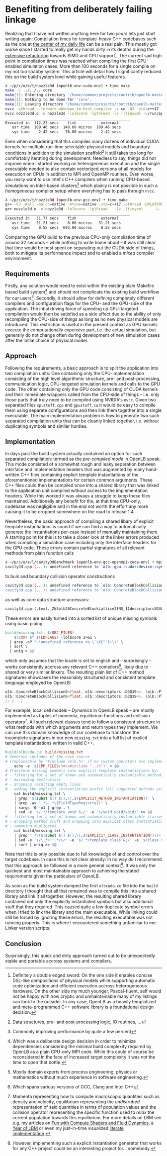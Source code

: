 * Benefiting from deliberately failing linkage
Realizing that I have not written anything here for two /years/ lets just start writing again:
Compilation times for template-heavy C++ codebases such as the one at [[https://openlb.net][the center of my daily life]] can be a real pain.
This mostly got worse since I started to really get my hands dirty in its depths during the [[https://www.helmholtz-hirse.de/series/2022_12_01-seminar_9.html][extensive refactoring]] towards SIMD and GPU support[fn:0].
The current sad high point in compilation times was reached when compiling the first GPU-enabled simulation cases: More than 100 seconds for a single compile on my not too shabby system.
This article will detail how I significantly reduced this on the build system level while gaining useful features.

#+BEGIN_SRC bash
λ ~/p/c/o/e/t/nozzle3d (openlb-env-cuda-env) • time make
make -C ../../.. core
make[1]: Entering directory '/home/common/projects/contrib/openlb-master'
make[1]: Nothing to be done for 'core'.
make[1]: Leaving directory '/home/common/projects/contrib/openlb-master'
nvcc -pthread --forward-unknown-to-host-compiler -x cu -O3 -std=c++17 --generate-code=arch=compute_75,code=[compute_75,sm_75] --extended-lambda --expt-relaxed-constexpr -rdc=true -DPLATFORM_CPU_SISD -DPLATFORM_GPU_CUDA  -DDEFAULT_FLOATING_POINT_TYPE=float -I../../../src -c -o nozzle3d.o nozzle3d.cpp
nvcc nozzle3d.o -o nozzle3d -lolbcore -lpthread -lz -ltinyxml -L/run/opengl-driver/lib -lcuda -lcudadevrt -lcudart -L../../../build/lib
________________________________________________________
Executed in  112.27 secs    fish           external
   usr time  109.46 secs  149.00 micros  109.46 secs
   sys time    2.42 secs   76.00 micros    2.42 secs
#+END_SRC

Even when considering that this compiles many dozens of individual CUDA kernels for multiple run-time selectable physical models and boundary conditions in addition to the simulation scaffold[fn:1] it still takes too long for comfortably iterating during development.
Needless to say, things did not improve when I started working on heterogeneous execution and the single executable needed to also contain vectorized versions of all models for execution on CPUs in addition to MPI and OpenMP routines. 
Even worse, you really want to use Intel's C++ compilers when running CPU-based simulations on Intel-based clusters[fn:2] which plainly is not possible in such a /homogeneous/ compiler setup where everyhing has to pass through =nvcc=.

#+BEGIN_SRC bash
λ ~/p/c/o/e/t/nozzle3d (openlb-env-gcc-env) • time make
g++ -O3 -Wall -march=native -mtune=native -std=c++17 -pthread -DPLATFORM_CPU_SISD  -I../../../src -c -o nozzle3d.o nozzle3d.cpp
g++ nozzle3d.o -o nozzle3d -lolbcore -lpthread   -lz -ltinyxml     -L../../../build/lib
________________________________________________________
Executed in   31.77 secs    fish           external
   usr time   31.21 secs    0.00 micros   31.21 secs
   sys time    0.55 secs  693.00 micros    0.55 secs
#+END_SRC

Comparing the GPU build to the previous CPU-only compilation time of around 32 seconds -- while nothing to write home about -- it was still clear that time would be best spent on separating out the CUDA side of things, both to mitigate its performance impact and to enabled a /mixed/ compiler environment.

[fn:0] Definitely a double edged sword: On the one side it enables concise DSL-like compositions of physical models while supporting automatic code optimization and efficient execution accross heterogeneous hardware. On the other side my much younger, Pascal-fluent, self would not be happy with how cryptic and unmaintainable many of my listings can look to the outsider.
In any case, OpenLB as a heavily templatized and meta-programmed C++ software library is a foundational design decision.
[fn:1] Data structures, pre- and post-processing logic, IO routines, ...
[fn:2] Commonly improving performance by quite a few percent

** Requirements
Firstly, any solution would need to exist within the existing plain Makefile based build system[fn:3] and should not complicate the existing build workflow for our users[fn:4].
Secondly, it should allow for defining completely different compilers and configuration flags for the CPU- and the GPU-side of the application.
The intial driving force of speeding up GPU-targeted compilation would then be satisfied as a side effect due to the ability of only recompiling the CPU-side of things as long as no new physical models are introduced. This restriction is useful in the present context as GPU kernels execute the computationally expensive part, i.e. the actual simulation, but generally do not change often during development of new simulation cases after the initial choice of physical model.

[fn:3] Which was a deliberate design decision in order to minimize dependencies considering the minimal build complexity required by OpenLB as a plain CPU-only MPI code. While this could of course be reconsidered in the face of increased target complexity it was not the time to open that bottle. 
[fn:4] Mostly domain experts from process engineering, physics or mathematics without much experience in software engineering.

** Approach
Following the requirements, a basic approach is to split the application into two compilation units: One containing only the CPU-implementation consisting of the high level algorithmic structure, pre- and post-processing, communication logic, CPU-targeted simulation kernels and calls to the GPU code.
The other containing only the GPU code consisting of CUDA kernels and their immediate wrappers called from the CPU-side of things -- i.e. only those parts that truly need to be compiled using NVIDIA's =nvcc=. 
Given two separated files =cpustuff.cpp= and =gpustuff.cu= it would be easy to compile them using separate configurations and then link them together into a single executable.
The main implementation problem is how to generate two such separated compilation units that can be cleanly linked together, i.e. without duplicating symbols and similar hurdles.

** Implementation
In days past the build system actually contained an option for such separated compilation: termed as the /pre-compiled mode/ in OpenLB speak.
This mode consisted of a somewhat rough and leaky separation between interface and implementation headers that was augmented by many hand-written C++ files containing explicit template instantiations of the aforementioned implementations for certain common arguments.
These C++ files could then be compiled once into a shared library that was linked to the application unit compiled without access to the implementation headers.
While this worked it was always a struggle to keep these files maintained.
Additionally any benefit for the, at that time CPU-only, codebase was negligible and in the end not worth the effort any more causing it to be dropped somewhere on the road to release 1.4.

Nevertheless, the basic approach of compiling a shared libary of explicit template instantiations is sound if we can find a way to automatically generate the instantiations per-case instead of manually maintaining them.
A starting point for this is to take a closer look at the linker errors produced when compiling a simulation case including only the interface headers for the GPU code.
These errors contain partial signatures of all relevant methods from plain function calls

#+BEGIN_SRC bash
λ ~/p/c/o/e/l/cavity3dBenchmark (openlb-env-gcc-openmpi-cuda-env) • mpic++ cavity3d.o  -lpthread -lz -ltinyxml -L../../../build/lib -lolbcore
cavity3d.cpp:(...): undefined reference to `olb::gpu::cuda::device::synchronize()'
#+END_SRC

to bulk and boundary collision operator constructions

#+BEGIN_SRC bash
cavity3d.cpp:(...): undefined reference to `olb::ConcreteBlockCollisionO<float, olb::descriptors::D3Q19<>, (olb::Platform)2, olb::dynamics::Tuple<float, olb::descriptors::D3Q19<>, olb::momenta::Tuple<olb::momenta::BulkDensity, olb::momenta::BulkMomentum, olb::momenta::BulkStress, olb::momenta::DefineToNEq>, olb::equilibria::SecondOrder, olb::collision::BGK, olb::dynamics::DefaultCombination> >::ConcreteBlockCollisionO()'
cavity3d.cpp:(...): undefined reference to `olb::ConcreteBlockCollisionO<float, olb::descriptors::D3Q19<>, (olb::Platform)2, olb::CombinedRLBdynamics<float, olb::descriptors::D3Q19<>, olb::dynamics::Tuple<float, olb::descriptors::D3Q19<>, olb::momenta::Tuple<olb::momenta::BulkDensity, olb::momenta::BulkMomentum, olb::momenta::BulkStress, olb::momenta::DefineToNEq>, olb::equilibria::SecondOrder, olb::collision::BGK, olb::dynamics::DefaultCombination>, olb::momenta::Tuple<olb::momenta::InnerCornerDensity3D<1, -1, 1>, olb::momenta::FixedVelocityMomentumGeneric, olb::momenta::InnerCornerStress3D<1, -1, 1>, olb::momenta::DefineSeparately> > >::ConcreteBlockCollisionO()'
#+END_SRC

as well as core data structure accessors:

#+BEGIN_SRC bash
cavity3d.cpp:(.text._ZN3olb20ConcreteBlockLatticeIfNS_11descriptors5D3Q19IJEEELNS_8PlatformE2EE21getPopulationPointersEj[_ZN3olb20ConcreteBlockLatticeIfNS_11descriptors5D3Q19IJEEELNS_8PlatformE2EE21getPopulationPointersEj]+0x37): undefined reference to `olb::gpu::cuda::CyclicColumn<float>::operator[](unsigned long)'
#+END_SRC

These errors are easily turned into a sorted list of unique missing symbols using basic piping

#+BEGIN_SRC makefile
build/missing.txt: $(OBJ_FILES)
    $(CXX) $^ $(LDFLAGS) -lolbcore 2>&1 \
  | grep -oP ".*undefined reference to \`\K[^']+\)" \
  | sort \
  | uniq > $@
#+END_SRC

which only assumes that the locale is set to english and -- surprisingly -- works consistently accross any relevant C++ compilers[fn:5], likely due to shared or very similar linkers.
The resulting plain list of C++ method signatures showcases the reasonably structured and consistent template /language/ employed by OpenLB:

#+BEGIN_SRC cpp
olb::ConcreteBlockCollisionO<float, olb::descriptors::D3Q19<>, (olb::Platform)2, olb::CombinedRLBdynamics<float, olb::descriptors::D3Q19<>, olb::dynamics::Tuple<float, olb::descriptors::D3Q19<>, olb::momenta::Tuple<olb::momenta::BulkDensity, olb::momenta::BulkMomentum, olb::momenta::BulkStress, olb::momenta::DefineToNEq>, olb::equilibria::SecondOrder, olb::collision::BGK, olb::dynamics::DefaultCombination>, olb::momenta::Tuple<olb::momenta::VelocityBoundaryDensity<0, -1>, olb::momenta::FixedVelocityMomentumGeneric, olb::momenta::RegularizedBoundaryStress<0, -1>, olb::momenta::DefineSeparately> > >::ConcreteBlockCollisionO()
olb::ConcreteBlockCollisionO<float, olb::descriptors::D3Q19<>, (olb::Platform)2, olb::CombinedRLBdynamics<float, olb::descriptors::D3Q19<>, olb::dynamics::Tuple<float, olb::descriptors::D3Q19<>, olb::momenta::Tuple<olb::momenta::BulkDensity, olb::momenta::BulkMomentum, olb::momenta::BulkStress, olb::momenta::DefineToNEq>, olb::equilibria::SecondOrder, olb::collision::BGK, olb::dynamics::DefaultCombination>, olb::momenta::Tuple<olb::momenta::VelocityBoundaryDensity<0, 1>, olb::momenta::FixedVelocityMomentumGeneric, olb::momenta::RegularizedBoundaryStress<0, 1>, olb::momenta::DefineSeparately> > >::ConcreteBlockCollisionO()
// [...]
#+END_SRC

For example, local cell models -- /Dynamics/ in OpenLB speak -- are mostly implemented as tuples of momenta, equilibrium functions and collision operators[fn:6].
All such relevant classes tend to follow a consistent structure in what methods with which arguments and return types they implement.
We can use this domain knowledge of our codebase to transform the incomplete signatures in our new =missing.txt= into a full list of explicit template instantiations written in valid C++.

#+BEGIN_SRC makefile
build/olbcuda.cu: build/missing.txt
# Generate includes of the case source
# (replaceable by '#include <olb.h>' if no custom operators are implemented in the application)
	echo -e '$(CPP_FILES:%=\n#include "../%")' > $@
# Transform missing symbols into explicit template instantiations by:
# - filtering for a set of known and automatically instantiable methods
# - excluding destructors
# - dropping resulting empty lines
# - adding the explicit instantiation prefix (all supported methods are void, luckily)
	cat build/missing.txt \
	| grep '$(subst $() $(),\|,$(EXPLICIT_METHOD_INSTANTIATION))' \
	| grep -wv '.*\~.*\|FieldTypeRegistry()' \
	| xargs -0 -n1 | grep . \
	| sed -e 's/.*/template void &;/' -e 's/void void/void/' >> $@
# - filtering for a set of known and automatically instantiable classes
# - dropping method cruft and wrapping into explicit class instantiation
# - removing duplicates
	cat build/missing.txt \
	| grep '.*\($(subst $() $(),\|,$(EXPLICIT_CLASS_INSTANTIATION))\)<' \
	| sed -e 's/\.*>::.*/>/' -e 's/.*/template class &;/' -e 's/class void/class/' \
	| sort | uniq >> $@
#+END_SRC

Note that this is only possible due to full knowledge of and control over the target codebase.
In case this is not clear already: In no way do I recommend that this approach be followed in a more general context[fn:7].
It was only the quickest and most maintainable approach to achieving the stated requirements given the particulars of OpenLB.

As soon as the build system dumped the first =olbcuda.cu= file into the =build= directory I thought that all that remained was to compile this into a shared library and link it all together.
However, the resulting shared library contained not only the explicitly instantiated symbols but also additional stuff that they required.
This caused quite a few duplicate symbol errors when I tried to link the library and the main executable.
While linking could still be forced by ignoring these errors, the resulting executable was not running properly.
This is where I encountered something unfamiliar to me: Linker version scripts.

[fn:5] Which spans various versions of GCC, Clang and Intel C++
[fn:6] Momenta representing how to compute macroscopic quantities such as density and velocity, equilibrium representing the /undistrubed/ representation of said quantities in terms of population values and the collision operator representing the specific function used to /relax/ the current population towards this equilibrium. For more details on LBM see e.g. my articles on [[/article/fun_with_compute_shaders_and_fluid_dynamics/][Fun with Compute Shaders and Fluid Dynamics]], a [[/article/year_of_lbm/][Year of LBM]]
or even my just-in-time visualized [[https://literatelb.org][literate implementation]].
[fn:7] However, implementing such a explicit instantiation generator that works for any C++ project could be an interesting project for… somebody.

** Conclusion
Surprisingly, this quick and dirty approach turned out to be unexpectedly stable and portable accross systems and compilers.
